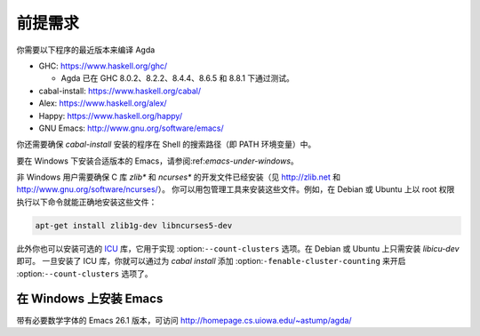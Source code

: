 .. _prerequisites:

********
前提需求
********

.. *************
.. Prerequisites
.. *************

.. You need recent versions of the following programs to compile Agda:

.. * GHC:           https://www.haskell.org/ghc/

..   + Agda have been tested with GHC 8.0.2, 8.2.2, 8.4.4 and 8.6.5.

.. * cabal-install: https://www.haskell.org/cabal/
.. * Alex:          https://www.haskell.org/alex/
.. * Happy:         https://www.haskell.org/happy/
.. * GNU Emacs:     http://www.gnu.org/software/emacs/

你需要以下程序的最近版本来编译 Agda

* GHC:           https://www.haskell.org/ghc/

  + Agda 已在 GHC 8.0.2、8.2.2、8.4.4、8.6.5 和 8.8.1 下通过测试。

* cabal-install: https://www.haskell.org/cabal/
* Alex:          https://www.haskell.org/alex/
* Happy:         https://www.haskell.org/happy/
* GNU Emacs:     http://www.gnu.org/software/emacs/

.. You should also make sure that programs installed by *cabal-install*
.. are on your shell's search path.

你还需要确保 *cabal-install* 安装的程序在 Shell 的搜索路径（即 PATH 环境变量）中。

.. For instructions on installing a suitable version of Emacs under
.. Windows, see :ref:`emacs-under-windows`.

要在 Windows 下安装合适版本的 Emacs，请参阅:ref:`emacs-under-windows`。

.. Non-Windows users need to ensure that the development files for the C
.. libraries *zlib** and *ncurses** are installed (see http://zlib.net
.. and http://www.gnu.org/software/ncurses/). Your package manager may be
.. able to install these files for you. For instance, on Debian or Ubuntu
.. it should suffice to run

非 Windows 用户需要确保 C 库 *zlib** 和 *ncurses** 的开发文件已经安装（见
http://zlib.net 和 http://www.gnu.org/software/ncurses/）。
你可以用包管理工具来安装这些文件。例如，在 Debian 或 Ubuntu 上以 root
权限执行以下命令就能正确地安装这些文件：

.. code-block:: bash

  apt-get install zlib1g-dev libncurses5-dev

.. as root to get the correct files installed.

.. Optionally one can also install the `ICU
.. <http://site.icu-project.org>`_ library, which is used to implement
.. the :option:`--count-clusters` flag. Under Debian or Ubuntu it may suffice
.. to install *libicu-dev*. Once the ICU library is installed one can
.. hopefully enable the :option:`--count-clusters` flag by giving the
.. :option:`enable-cluster-counting` flag to *cabal install*.

此外你也可以安装可选的 `ICU <http://site.icu-project.org>`_ 库，它用于实现
:option:``--count-clusters`` 选项。在 Debian 或 Ubuntu 上只需安装 *libicu-dev* 即可。
一旦安装了 ICU 库，你就可以通过为 *cabal install* 添加
:option:``-fenable-cluster-counting`` 来开启 :option:``--count-clusters`` 选项了。

.. _emacs-under-windows:

在 Windows 上安装 Emacs
=======================

.. Installing Emacs under Windows
.. ==============================

.. A precompiled version of Emacs 24.3, with the necessary mathematical
.. fonts, is available at http://homepage.cs.uiowa.edu/~astump/agda/ .

带有必要数学字体的 Emacs 26.1 版本，可访问 http://homepage.cs.uiowa.edu/~astump/agda/
